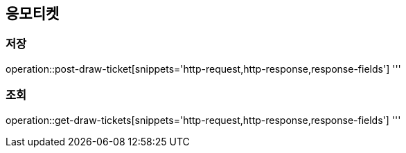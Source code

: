 == 응모티켓

=== 저장
operation::post-draw-ticket[snippets='http-request,http-response,response-fields']
'''

=== 조회
operation::get-draw-tickets[snippets='http-request,http-response,response-fields']
'''